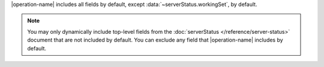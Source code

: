 |operation-name| includes all fields by default, except
:data:`~serverStatus.workingSet`, by default.

.. note::

   You may only dynamically include top-level fields from the
   :doc:`serverStatus </reference/server-status>`
   document that are not included by default. You
   can exclude any field that |operation-name| includes by
   default.
